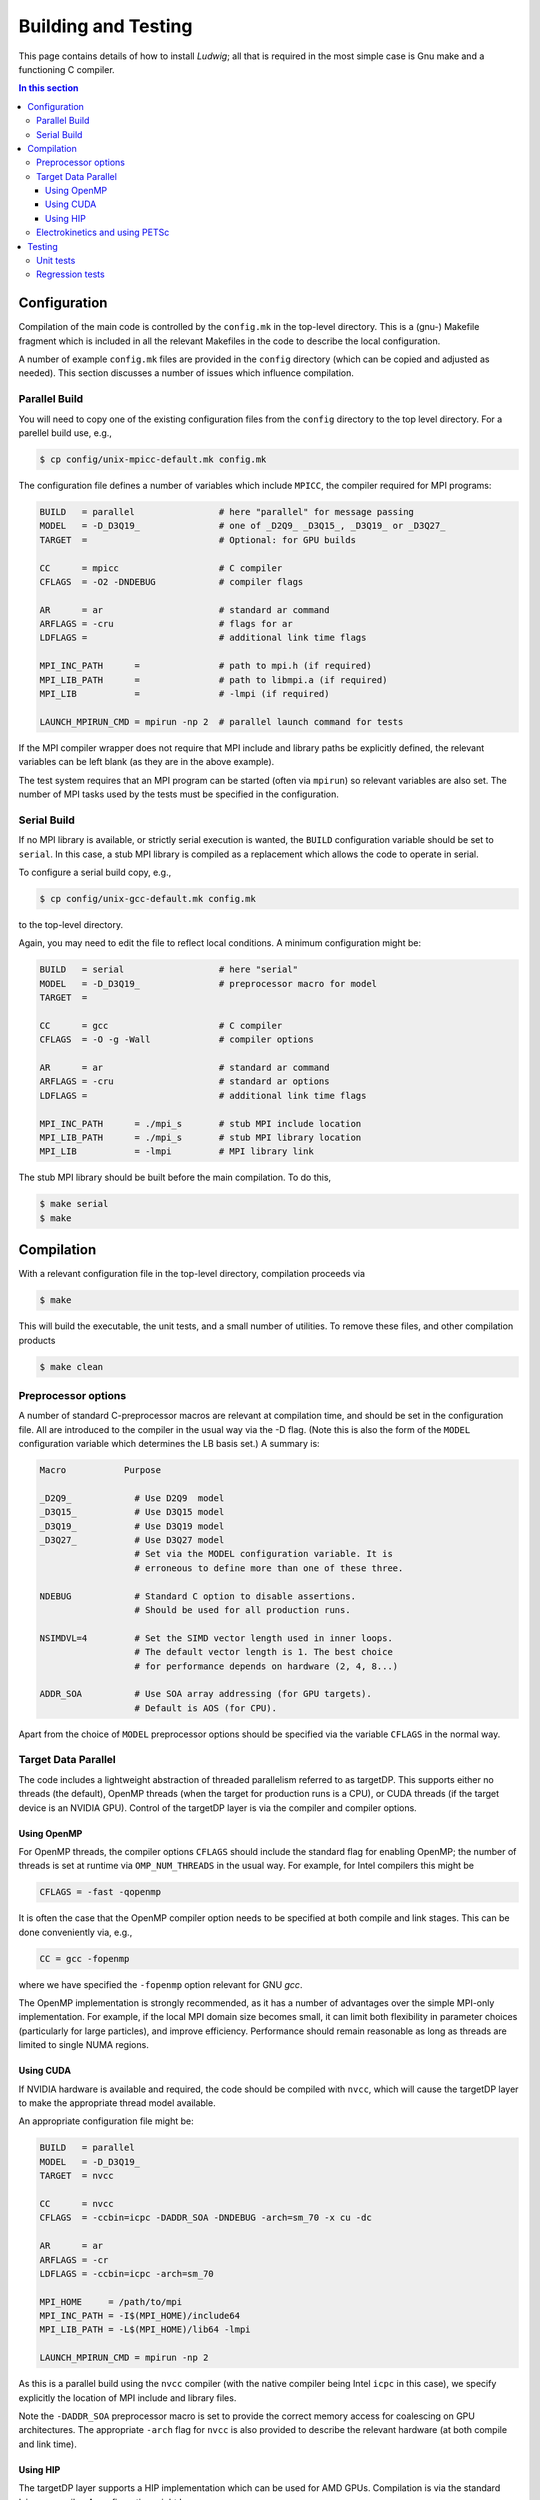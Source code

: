 
Building and Testing
====================

This page contains details of how to install *Ludwig*; all that
is required in the most simple case is Gnu make and a functioning
C compiler.

.. contents:: In this section
   :depth: 3
   :local:
   :backlinks: none


Configuration
-------------

Compilation of the main code is controlled by the ``config.mk`` in the
top-level directory. This is a (gnu-) Makefile fragment which is included
in all the relevant Makefiles in the code to describe the local configuration.

A number of example ``config.mk`` files are provided in the ``config``
directory (which can be copied and adjusted as needed). This section
discusses a number of issues which influence compilation.


Parallel Build
^^^^^^^^^^^^^^
You will need to copy one of the existing configuration files from the
``config`` directory to the top level directory. For a parellel build use,
e.g.,

.. code-block:: bash

  $ cp config/unix-mpicc-default.mk config.mk

The configuration file defines a number of variables which include ``MPICC``,
the compiler required for MPI programs:

.. code-block:: make

  BUILD   = parallel                # here "parallel" for message passing
  MODEL   = -D_D3Q19_               # one of _D2Q9_ _D3Q15_, _D3Q19_ or _D3Q27_
  TARGET  =                         # Optional: for GPU builds

  CC      = mpicc                   # C compiler
  CFLAGS  = -O2 -DNDEBUG            # compiler flags

  AR      = ar                      # standard ar command
  ARFLAGS = -cru                    # flags for ar
  LDFLAGS =                         # additional link time flags

  MPI_INC_PATH      =               # path to mpi.h (if required)
  MPI_LIB_PATH      =               # path to libmpi.a (if required)
  MPI_LIB           =               # -lmpi (if required)

  LAUNCH_MPIRUN_CMD = mpirun -np 2  # parallel launch command for tests


If the MPI compiler wrapper does not require that MPI include and library
paths be explicitly defined, the relevant variables can be left blank
(as they are in the above example).

The test system requires that an MPI program can be started (often via
``mpirun``) so relevant variables are also set. The number of MPI
tasks used by the tests must be specified in the configuration.


Serial Build
^^^^^^^^^^^^

If no MPI library is available, or strictly serial execution is wanted,
the ``BUILD`` configuration variable should be set to ``serial``.
In this case, a stub MPI library is compiled as a replacement which allows
the code to operate in serial.

To configure a serial build copy, e.g.,


.. code-block:: bash

  $ cp config/unix-gcc-default.mk config.mk

to the top-level directory.

Again, you may need to edit the file to reflect local conditions.
A minimum configuration might be:

.. code-block:: make

  BUILD   = serial                  # here "serial"
  MODEL   = -D_D3Q19_               # preprocessor macro for model
  TARGET  =

  CC      = gcc                     # C compiler
  CFLAGS  = -O -g -Wall             # compiler options

  AR      = ar                      # standard ar command
  ARFLAGS = -cru                    # standard ar options
  LDFLAGS =                         # additional link time flags

  MPI_INC_PATH      = ./mpi_s       # stub MPI include location
  MPI_LIB_PATH      = ./mpi_s       # stub MPI library location
  MPI_LIB           = -lmpi         # MPI library link


The stub MPI library should be built before the main compilation. To do this,

.. code-block:: bash

  $ make serial
  $ make


Compilation
-----------

With a relevant configuration file in the top-level directory, compilation
proceeds via


.. code-block:: bash

  $ make

This will build the executable, the unit tests, and a small number of
utilities. To remove these files, and other compilation products


.. code-block:: bash

  $ make clean



Preprocessor options
^^^^^^^^^^^^^^^^^^^^

A number of standard C-preprocessor macros are relevant at compilation time,
and should be set in the configuration file. All are introduced to the
compiler in the usual way via the -D flag. (Note this is also the form of
the ``MODEL`` configuration variable which determines the LB basis set.)
A summary is:

.. code-block:: none

  Macro           Purpose

  _D2Q9_            # Use D2Q9  model
  _D3Q15_           # Use D3Q15 model
  _D3Q19_           # Use D3Q19 model
  _D3Q27_           # Use D3Q27 model
                    # Set via the MODEL configuration variable. It is
                    # erroneous to define more than one of these three.

  NDEBUG            # Standard C option to disable assertions.
                    # Should be used for all production runs.

  NSIMDVL=4         # Set the SIMD vector length used in inner loops.
                    # The default vector length is 1. The best choice
                    # for performance depends on hardware (2, 4, 8...)

  ADDR_SOA          # Use SOA array addressing (for GPU targets).
                    # Default is AOS (for CPU).

Apart from the choice of ``MODEL`` preprocessor options should be specified
via the variable ``CFLAGS`` in the normal way.


Target Data Parallel
^^^^^^^^^^^^^^^^^^^^

The code includes a lightweight abstraction of threaded parallelism referred
to as targetDP. This supports either no threads (the default), OpenMP threads
(when the target for production runs is a CPU), or CUDA threads (if the target
device is an NVIDIA GPU). Control of the targetDP layer is via the compiler
and compiler options.

Using OpenMP
""""""""""""

For OpenMP threads, the compiler options ``CFLAGS`` should include the
standard flag for enabling OpenMP; the number of threads is set at runtime
via ``OMP_NUM_THREADS`` in the usual way. For example, for Intel compilers
this might be

.. code-block:: make

  CFLAGS = -fast -qopenmp

It is often the case that the OpenMP compiler option needs to
be specified at both compile and link stages. This can be done
conveniently via, e.g.,

.. code-block:: make

  CC = gcc -fopenmp

where we have specified the ``-fopenmp`` option relevant for GNU `gcc`.

The OpenMP implementation is strongly recommended, as it has a number
of advantages over the simple MPI-only implementation. For example, if
the local MPI domain size becomes small, it can limit both flexibility
in parameter choices (particularly for large particles), and improve
efficiency. Performance should remain reasonable as long as threads
are limited to single NUMA regions.

Using CUDA
""""""""""

If NVIDIA hardware is available and required, the code should be compiled
with ``nvcc``, which will cause the targetDP layer to make the appropriate
thread model available.

An appropriate configuration file might be:

.. code-block:: make

  BUILD   = parallel
  MODEL   = -D_D3Q19_
  TARGET  = nvcc

  CC      = nvcc
  CFLAGS  = -ccbin=icpc -DADDR_SOA -DNDEBUG -arch=sm_70 -x cu -dc

  AR      = ar
  ARFLAGS = -cr
  LDFLAGS = -ccbin=icpc -arch=sm_70

  MPI_HOME     = /path/to/mpi
  MPI_INC_PATH = -I$(MPI_HOME)/include64
  MPI_LIB_PATH = -L$(MPI_HOME)/lib64 -lmpi

  LAUNCH_MPIRUN_CMD = mpirun -np 2

As this is a parallel build using the ``nvcc`` compiler (with the native
compiler being Intel ``icpc`` in this case), we specify explicitly the
location of MPI include and library files.

Note the ``-DADDR_SOA`` preprocessor macro is set to provide the correct
memory access for coalescing on GPU architectures. The appropriate ``-arch``
flag for ``nvcc`` is also provided to describe the relevant hardware
(at both compile and link time).


Using HIP
"""""""""

The targetDP layer supports a HIP implementation which can be used for
AMD GPUs. Compilation is via the standard ``hipcc`` compiler. A configuration
might be

.. code-block:: make

   BUILD   = parallel
   MODEL   = -D_D3Q19_
   TARGET  = hipcc

   CC      = hipcc
   CFLAGS  = -x hip -O3 -fgpu-rdc --amdgpu-target=gfx90a -DADDR_SOA \
             -DAMD_GPU_WORKAROUND

   AR      = ar
   ARFLAGS = -cr
   LDFLAGS = -fgpu-rdc --hip-link --amdgpu-target=gfx90a

   MPI_HOME     = /path/to/mpi
   MPI_INC_PATH = -I$(MPI_HOME)/include
   MPI_LIB_PATH = -L$(MPI_HOME)/lib -lmpi

The option ``-fgpu-rdc`` requests relocatable device code so that device
code from different translation units (aka. files) can be called.
It is the equivalent of ``nvcc -dc`` for NVIDIA platforms.

The current GPU architecture is specified with the ``--amdgpu-target`` option;
this will vary between platforms.

The ``-DAMD_GPU_WORK_AROUND`` definition is required at the time of
writing to allow the liquid crystal stress to be computed correctly.

Note that without the ``-DNDEBUG`` flag (as above) the time taken at the link
stage can be around 30 minutes. (The reason appears to be that device code
generation is deferred until link time, and more time is needed to
expand the array address functions present in array references.)
With ``-DNDEBUG`` the link time should be reasonable.


Electrokinetics and using PETSc
^^^^^^^^^^^^^^^^^^^^^^^^^^^^^^^

There is the option to use PETSc to solve the Poisson equation required in
the electrokinetic problem. A rather less efficient in-built method can be
used if PETSc is not available. We suggest a recent version of PETSc,
which is
available from Argonne National Laboratory http://petsc.org/release/.

If PETSc is required, please enter the additional variables in the
``config.mk`` file:

.. code-block:: make

  HAVE_PETSC = true
  PETSC_INC  = /path/to/petsc/include
  PETSC_LIB  = /path/to/petsc/lib


Testing
-------

Various tests are found in the ``tests`` subdirectory. Type ``make test``
from the top level to run the default tests, which will take a few minutes.

.. code-block :: none

  $ make -s test
  PASS     ./unit/test_pe
  PASS     ./unit/test_coords
  ...

Unit tests
^^^^^^^^^^

Unit tests are found in ``./tests/unit`` and report pass or fail for
each case. The unit tests can be run in either serial or parallel,
and run as part of the default test target from the top level. Some
tests may report 'skip' if they are not relevant on a particular
platform.


Regression tests
^^^^^^^^^^^^^^^^

A series of regression tests is available which run the main code with
a given input and compare the answer with a reference output.

Regression tests may be run from the ``tests`` directory, e.g.,

.. code-block :: none

  $ cd tests
  $ make d3q19-short

  PASS     ./serial-actv-s01.inp
  PASS     ./serial-actv-s02.inp
  ...

Each test should report pass or fail. Failures will produce a diff-like
output showing how the current result differs from the reference result.
Floating point numbers are checked to within a tolerance set in the
``./tests/awk-fp-diff.sh`` script. Results can be subject to variations
slightly larger than the tolerance depending on the platform/compiler.
The default tests should be run in serial.

